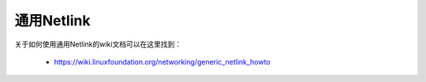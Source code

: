 .. SPDX-License-Identifier: GPL-2.0

===============
通用Netlink
===============

关于如何使用通用Netlink的wiki文档可以在这里找到：

 * https://wiki.linuxfoundation.org/networking/generic_netlink_howto
